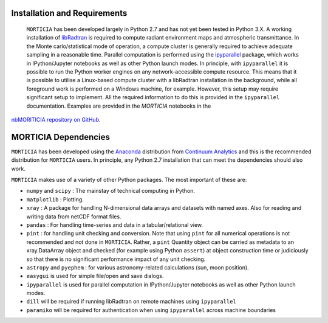 Installation and Requirements
=============================
 ``MORTICIA`` has been developed largely in Python 2.7 and has not yet been tested in Python 3.X.
 A working installation of `libRadtran <http://www.libradtran.org>`_ is required to compute radiant environment
 maps and atmospheric transmittance. In the Monte carlo/statistical mode of operation, a compute cluster
 is generally required to achieve adequate sampling in a reasonable time. Parallel computation is performed
 using the `ipyparallel <https://ipyparallel.readthedocs.org/en/latest/>`_ package, which works in
 IPython/Jupyter notebooks as well as other Python launch modes. In principle, with ``ipyparallel`` it is possible
 to run the Python worker engines on any network-accessible compute resource. This means that it is possible to
 utilise a Linux-based compute cluster with a libRadtran installation in the background, while all foreground
 work is performed on a Windows machine, for example. However, this setup may require
 significant setup to implement. All the required information to do this is provided in the ``ipyparallel``
 documentation. Examples are provided in the `MORTICIA` notebooks in the
`nbMORITICIA repository on GitHub <https://github.com/derekjgriffith/nbMORTICIA>`_.

MORTICIA Dependencies
=====================
``MORTICIA`` has been developed using the `Anaconda <https://www.continuum.io/downloads>`_ distribution from
`Continuum Analytics <https://www.continuum.io/>`_ and this is the recommended distribution for ``MORTICIA`` users.
In principle, any Python 2.7 installation that can meet the dependencies should also work.

``MORTICIA`` makes use of a variety of other Python packages. The most important of these are:

- ``numpy`` and ``scipy`` : The mainstay of technical computing in Python.
- ``matplotlib`` : Plotting.
- ``xray`` : A package for handling N-dimensional data arrays and datasets with named axes. Also for reading and writing
  data from netCDF format files.
- ``pandas`` : For handling time-series and data in a tabular/relational view.
- ``pint`` : for handling unit checking and conversion. Note that using ``pint`` for all numerical operations is not
  recommended and not done in ``MORTICIA``. Rather, a ``pint`` Quantity object can be carried as metadata to an
  xray.DataArray object and checked (for example using Python ``assert``) at object construction time or judiciously
  so that there is no significant performance impact of any unit checking.
- ``astropy`` and ``pyephem`` : for various astronomy-related calculations (sun, moon position).
- ``easygui`` is used for simple file/open and save dialogs.
- ``ipyparallel`` is used for parallel computation in IPython/Jupyter notebooks as well as other Python launch modes.
- ``dill`` will be required if running libRadtran on remote machines using ``ipyparallel``
- ``paramiko`` will be required for authentication when using ``ipyparallel`` across machine boundaries

